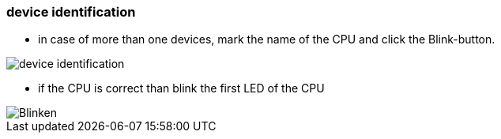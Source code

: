 === device identification
			- in case of more than one devices, mark the name of the CPU and click the Blink-button. 

image::device_identification.gif[]

			- if the CPU is correct than blink the first LED of the CPU

image::Blinken.gif[]
